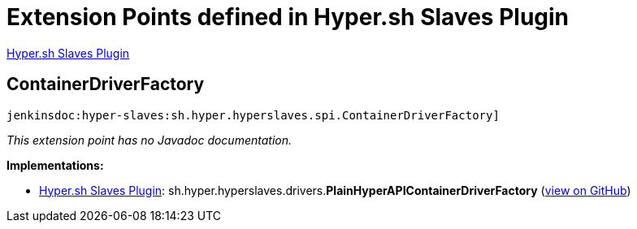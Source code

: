 = Extension Points defined in Hyper.sh Slaves Plugin

https://plugins.jenkins.io/hyper-slaves[Hyper.sh Slaves Plugin]

== ContainerDriverFactory
`jenkinsdoc:hyper-slaves:sh.hyper.hyperslaves.spi.ContainerDriverFactory]`

_This extension point has no Javadoc documentation._

**Implementations:**

* https://plugins.jenkins.io/hyper-slaves[Hyper.sh Slaves Plugin]: sh.+++<wbr/>+++hyper.+++<wbr/>+++hyperslaves.+++<wbr/>+++drivers.+++<wbr/>+++**PlainHyperAPIContainerDriverFactory** (link:https://github.com/jenkinsci/hyper-slaves-plugin/search?q=PlainHyperAPIContainerDriverFactory&type=Code[view on GitHub])


